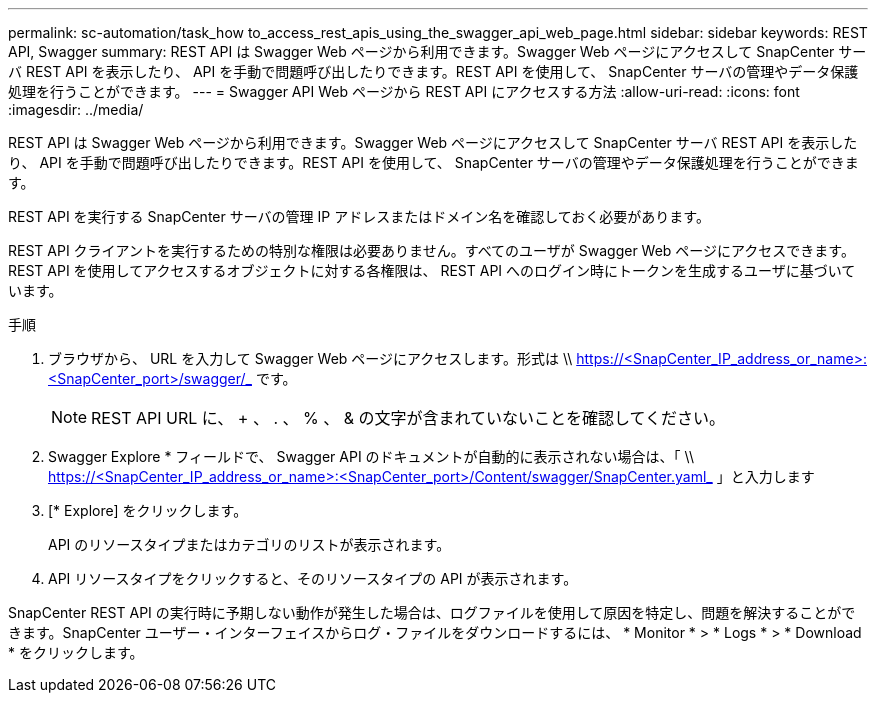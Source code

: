 ---
permalink: sc-automation/task_how to_access_rest_apis_using_the_swagger_api_web_page.html 
sidebar: sidebar 
keywords: REST API, Swagger 
summary: REST API は Swagger Web ページから利用できます。Swagger Web ページにアクセスして SnapCenter サーバ REST API を表示したり、 API を手動で問題呼び出したりできます。REST API を使用して、 SnapCenter サーバの管理やデータ保護処理を行うことができます。 
---
= Swagger API Web ページから REST API にアクセスする方法
:allow-uri-read: 
:icons: font
:imagesdir: ../media/


[role="lead"]
REST API は Swagger Web ページから利用できます。Swagger Web ページにアクセスして SnapCenter サーバ REST API を表示したり、 API を手動で問題呼び出したりできます。REST API を使用して、 SnapCenter サーバの管理やデータ保護処理を行うことができます。

REST API を実行する SnapCenter サーバの管理 IP アドレスまたはドメイン名を確認しておく必要があります。

REST API クライアントを実行するための特別な権限は必要ありません。すべてのユーザが Swagger Web ページにアクセスできます。REST API を使用してアクセスするオブジェクトに対する各権限は、 REST API へのログイン時にトークンを生成するユーザに基づいています。

.手順
. ブラウザから、 URL を入力して Swagger Web ページにアクセスします。形式は \\ https://<SnapCenter_IP_address_or_name>:<SnapCenter_port>/swagger/_ です。
+

NOTE: REST API URL に、 + 、 . 、 % 、 & の文字が含まれていないことを確認してください。

. Swagger Explore * フィールドで、 Swagger API のドキュメントが自動的に表示されない場合は、「 \\ https://<SnapCenter_IP_address_or_name>:<SnapCenter_port>/Content/swagger/SnapCenter.yaml_ 」と入力します
. [* Explore] をクリックします。
+
API のリソースタイプまたはカテゴリのリストが表示されます。

. API リソースタイプをクリックすると、そのリソースタイプの API が表示されます。


SnapCenter REST API の実行時に予期しない動作が発生した場合は、ログファイルを使用して原因を特定し、問題を解決することができます。SnapCenter ユーザー・インターフェイスからログ・ファイルをダウンロードするには、 * Monitor * > * Logs * > * Download * をクリックします。
